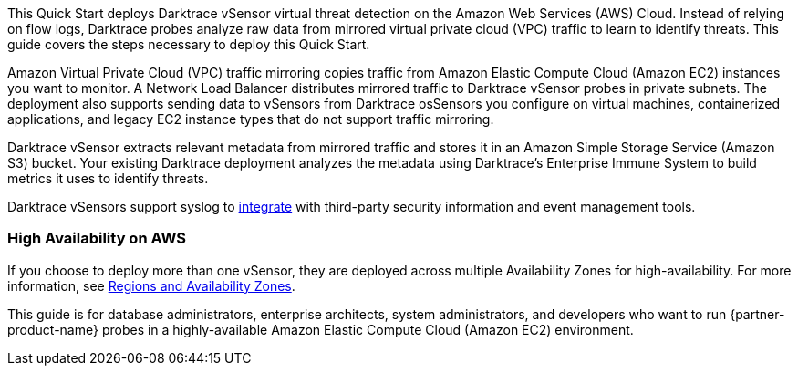 This Quick Start deploys Darktrace vSensor virtual threat detection on the Amazon Web Services (AWS) Cloud. Instead of relying on flow logs, Darktrace probes analyze raw data from mirrored virtual private cloud (VPC) traffic to learn to identify threats. This guide covers the steps necessary to deploy this Quick Start.

Amazon Virtual Private Cloud (VPC) traffic mirroring copies traffic from Amazon Elastic Compute Cloud (Amazon EC2) instances you want to monitor. A Network Load Balancer distributes mirrored traffic to Darktrace vSensor probes in private subnets. The deployment also supports sending data to vSensors from Darktrace osSensors you configure on virtual machines, containerized applications, and legacy EC2 instance types that do not support traffic mirroring.

Darktrace vSensor extracts relevant metadata from mirrored traffic and stores it in an Amazon Simple Storage Service (Amazon S3) bucket. Your existing Darktrace deployment analyzes the metadata using Darktrace's Enterprise Immune System to build metrics it uses to identify threats.

Darktrace vSensors support syslog to https://www.darktrace.com/en/integrations/[integrate^] with third-party security information and event management tools.

=== High Availability on AWS

If you choose to deploy more than one vSensor, they are deployed across multiple Availability Zones for high-availability. For more information, see https://aws.amazon.com/about-aws/global-infrastructure/regions_az/[Regions and Availability Zones].


This guide is for database administrators, enterprise architects, system administrators, and developers who want to run {partner-product-name} probes in a highly-available Amazon Elastic Compute Cloud (Amazon EC2) environment.

// For advanced information about the product, troubleshooting, or additional functionality, refer to the https://{quickstart-github-org}.github.io/{quickstart-project-name}/operational/index.html[Operational Guide^].

// For information about using this Quick Start for migrations, refer to the https://{quickstart-github-org}.github.io/{quickstart-project-name}/migration/index.html[Migration Guide^].